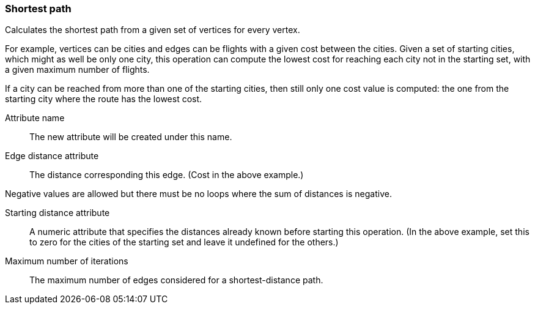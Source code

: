 ### Shortest path

Calculates the shortest path from a given set of vertices for every vertex.

For example, vertices can be cities and edges can be flights with a given
cost between the cities. Given a set of starting cities, which might as well be
only one city, this operation can compute the lowest cost for reaching each
city not in the starting set, with a given maximum number of flights.

If a city can be reached from more than one of the starting cities, then still only
one cost value is computed: the one from the starting city where the route has the
lowest cost.

====
[[name]] Attribute name::
The new attribute will be created under this name.

[[edge_distance]] Edge distance attribute::
The distance corresponding this edge. (Cost in the above example.)

Negative values are allowed but there must be no loops where the sum of
distances is negative.

[[starting_distance]] Starting distance attribute::
A numeric attribute that specifies the distances already known before starting
this operation. (In the above example, set this to zero for the cities of the
starting set and leave it undefined for the others.)

[[iterations]] Maximum number of iterations::
The maximum number of edges considered for a shortest-distance path.

====
